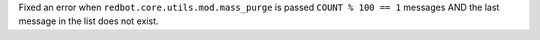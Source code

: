 Fixed an error when ``redbot.core.utils.mod.mass_purge`` is passed ``COUNT % 100 == 1`` messages AND the last message in the list does not exist.
